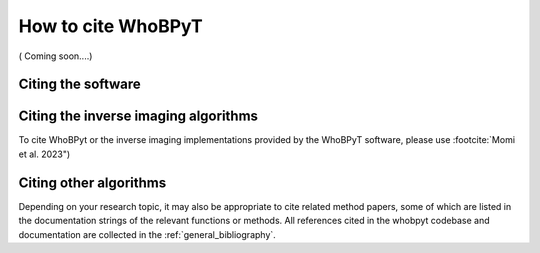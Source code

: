 .. _cite:

How to cite WhoBPyT
======================

( Coming soon....)


Citing the software
-------------------

.. footbibliography::

.. dropdown:: BibTeX for WhoBPyt
    :color: info
    :icon: typography

    .. include:: ../references.bib
        :code: bibtex
        :start-after: % WhoBPyt reference
        :end-before: % everything else


Citing the inverse imaging algorithms
-------------------------------------

To cite WhoBPyt or the inverse imaging implementations provided by the WhoBPyT
software, please use :footcite:`Momi et al. 2023")



.. footbibliography::


.. dropdown:: BibTeX for inverse algorithms / WhoBPyt
    :color: info
    :icon: typography

    .. include:: ../references.bib
        :code: bibtex
        :start-after:  whobpyt reference
        :end-before: % whobpyt reference


Citing other algorithms
-----------------------

Depending on your research topic, it may also be appropriate to cite related
method papers, some of which are listed in the documentation strings of the
relevant functions or methods. All references cited in the whobpyt codebase
and documentation are collected in the :ref:`general_bibliography`.
